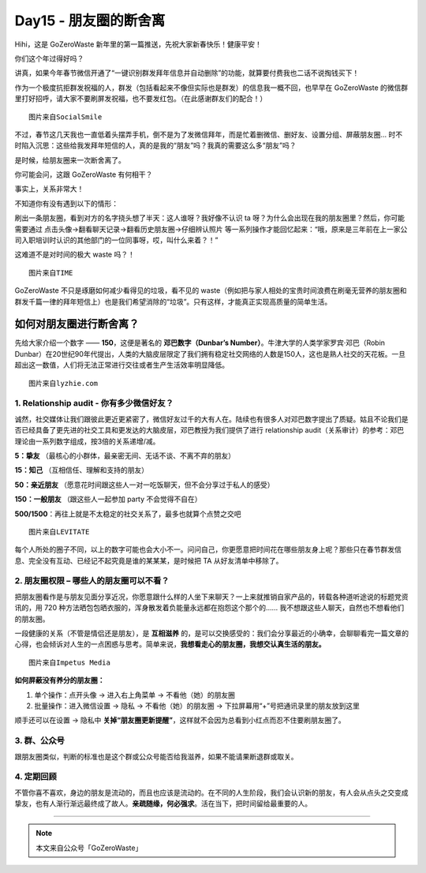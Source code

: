 Day15 - 朋友圈的断舍离
===========================================

Hihi，这是 GoZeroWaste 新年里的第一篇推送，先祝大家新春快乐！健康平安！

你们这个年过得好吗？

讲真，如果今年春节微信开通了“一键识别群发拜年信息并自动删除”的功能，就算要付费我也二话不说掏钱买下！

作为一个极度抗拒群发祝福的人，群发（包括看起来不像但实际也是群发）的信息我一概不回，也早早在 GoZeroWaste 的微信群里打好招呼，请大家不要刷屏发祝福，也不要发红包。（在此感谢群友们的配合！）

.. image:: images/Day15_002.jpg
   :align: center

::

   图片来自SocialSmile

不过，春节这几天我也一直低着头摆弄手机，倒不是为了发微信拜年，而是忙着删微信、删好友、设置分组、屏蔽朋友圈... 时不时陷入沉思：这些给我发拜年短信的人，真的是我的“朋友”吗？我真的需要这么多“朋友”吗？

是时候，给朋友圈来一次断舍离了。

.. image:: images/Day15_003.jpg
   :align: center

你可能会问，这跟 GoZeroWaste 有何相干？

事实上，关系非常大！

不知道你有没有遇到以下的情形：

刷出一条朋友圈，看到对方的名字挠头想了半天：这人谁呀？我好像不认识 ta 呀？为什么会出现在我的朋友圈里？然后，你可能需要通过 点击头像→翻看聊天记录→翻看历史朋友圈→仔细辨认照片 等一系列操作才能回忆起来：“哦，原来是三年前在上一家公司入职培训时认识的其他部门的一位同事呀，哎，叫什么来着？！”

这难道不是对时间的极大 waste 吗？！

.. image:: images/Day15_004.jpg
   :align: center
   :width: 600

::

   图片来自TIME

GoZeroWaste 不只是琢磨如何减少看得见的垃圾，看不见的 waste（例如把与家人相处的宝贵时间浪费在刷毫无营养的朋友圈和群发千篇一律的拜年短信上）也是我们希望消除的“垃圾”。只有这样，才能真正实现高质量的简单生活。

如何对朋友圈进行断舍离？
---------------------------

先给大家介绍一个数字 —— **150**，这便是著名的 **邓巴数字（Dunbar’s Number）**。牛津大学的人类学家罗宾·邓巴（Robin Dunbar）在20世纪90年代提出，人类的大脑皮层限定了我们拥有稳定社交网络的人数是150人，这也是熟人社交的天花板。一旦超出这一数值，人们将无法正常进行交往或者生产生活效率明显降低。

.. image:: images/Day15_005.jpg
   :align: center
   :width: 600

::

   图片来自lyzhie.com


1. Relationship audit - 你有多少微信好友？
^^^^^^^^^^^^^^^^^^^^^^^^^^^^^^^^^^^^^^^^^^^^^^^^^

诚然，社交媒体让我们跟彼此更近更紧密了，微信好友过千的大有人在。陆续也有很多人对邓巴数字提出了质疑。姑且不论我们是否已经具备了更先进的社交工具和更发达的大脑皮层，邓巴教授为我们提供了进行 relationship audit（关系审计）的参考：邓巴理论由一系列数字组成，按3倍的关系递增/减。

.. image:: images/Day15_006.jpg
   :align: center
   :width: 600

**5：挚友** （最核心的小群体，最亲密无间、无话不谈、不离不弃的朋友）

**15：知己** （互相信任、理解和支持的朋友）

**50：亲近朋友** （愿意花时间跟这些人一对一吃饭聊天，但不会分享过于私人的感受）

**150：一般朋友** （跟这些人一起参加 party 不会觉得不自在）

**500/1500**：再往上就是不太稳定的社交关系了，最多也就算个点赞之交吧

.. image:: images/Day15_007.jpg
   :align: center
   :width: 600

::

   图片来自LEVITATE

每个人所处的圈子不同，以上的数字可能也会大小不一。问问自己，你更愿意把时间花在哪些朋友身上呢？那些只在春节群发信息、完全没有互动、已经记不起究竟是谁的某某某，是时候把 TA 从好友清单中移除了。


2. 朋友圈权限 – 哪些人的朋友圈可以不看？
^^^^^^^^^^^^^^^^^^^^^^^^^^^^^^^^^^^^^^^^^

把朋友圈看作是与朋友见面分享近况，你愿意跟什么样的人坐下来聊天？一上来就推销自家产品的，转载各种道听途说的标题党资讯的，用 720 种方法晒包包晒衣服的，浑身散发着负能量永远都在抱怨这个那个的…… 我不想跟这些人聊天，自然也不想看他们的朋友圈。

一段健康的关系（不管是情侣还是朋友），是 **互相滋养** 的，是可以交换感受的：我们会分享最近的小确幸，会聊聊看完一篇文章的心得，也会倾诉对人生的一点困惑与思考。简单来说，**我想看走心的朋友圈，我想交认真生活的朋友。**

.. image:: images/Day15_008.jpg
   :align: center
   :width: 600

::

   图片来自Impetus Media

**如何屏蔽没有养分的朋友圈：**

1) 单个操作：点开头像 → 进入右上角菜单 → 不看他（她）的朋友圈

2) 批量操作：进入微信设置 → 隐私 → 不看他（她）的朋友圈 → 下拉屏幕用“+”号把通讯录里的朋友放到这里

顺手还可以在设置 → 隐私中 **关掉“朋友圈更新提醒”**，这样就不会因为总看到小红点而忍不住要刷朋友圈了。


3. 群、公众号
^^^^^^^^^^^^^^^^^^^^^^^^^^^^^^^^^^^^^^^^^

跟朋友圈类似，判断的标准也是这个群或公众号能否给我滋养，如果不能请果断退群或取关。


4. 定期回顾
^^^^^^^^^^^^^^^^^^^^^^^^^^^^^^^^^^^^^^^^^

不管你喜不喜欢，身边的朋友是流动的，而且也应该是流动的。在不同的人生阶段，我们会认识新的朋友，有人会从点头之交变成挚友，也有人渐行渐远最终成了故人。**亲疏随缘，何必强求**。活在当下，把时间留给最重要的人。

.. image:: images/Day15_009.jpg
   :align: center
   :width: 400

----

.. image:: images/gozerowaste_footer.jpg
   :align: center
   :width: 400

.. note:: 本文来自公众号「GoZeroWaste」